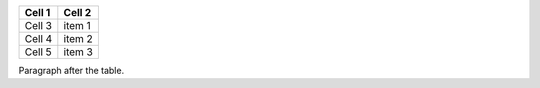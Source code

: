 +--------+--------+
| Cell 1 | Cell 2 |
+========+========+
| Cell 3 | item 1 |
+--------+--------+
| Cell 4 | item 2 |
+--------+--------+
| Cell 5 | item 3 |
+--------+--------+

Paragraph after the table.
